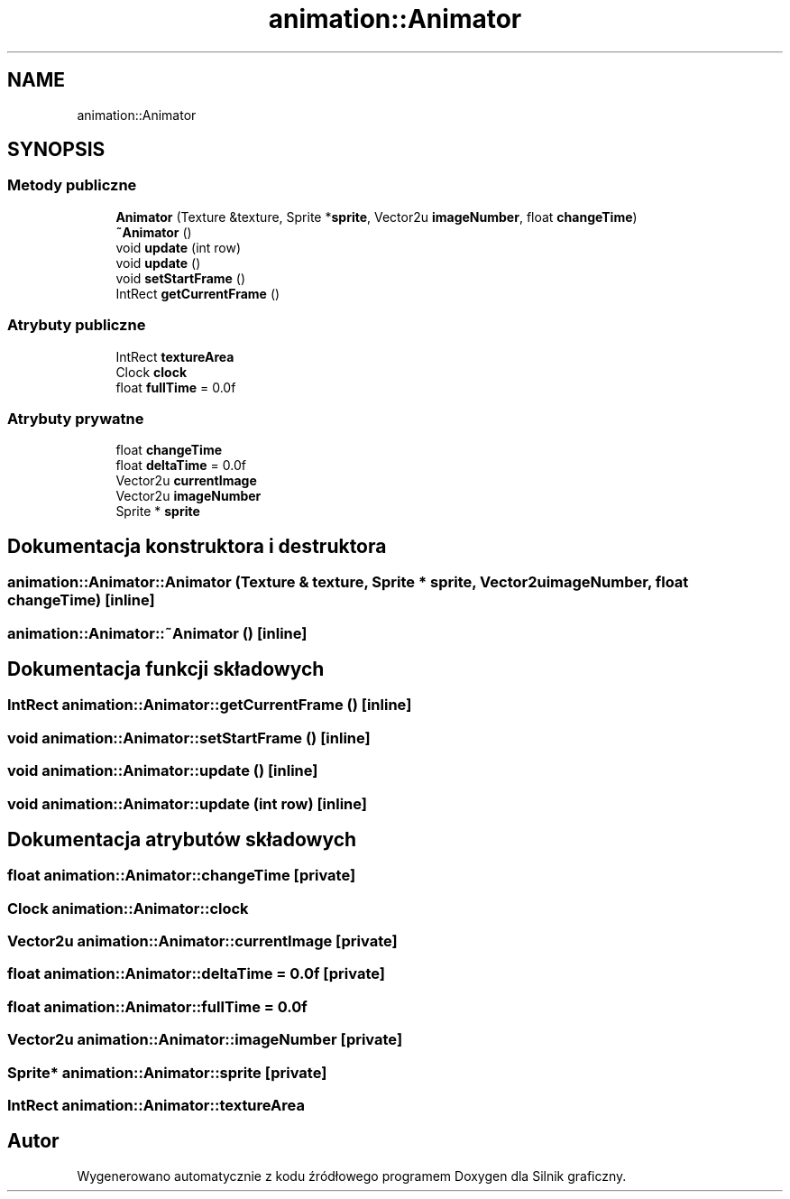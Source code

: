 .TH "animation::Animator" 3 "So, 27 lis 2021" "Silnik graficzny" \" -*- nroff -*-
.ad l
.nh
.SH NAME
animation::Animator
.SH SYNOPSIS
.br
.PP
.SS "Metody publiczne"

.in +1c
.ti -1c
.RI "\fBAnimator\fP (Texture &texture, Sprite *\fBsprite\fP, Vector2u \fBimageNumber\fP, float \fBchangeTime\fP)"
.br
.ti -1c
.RI "\fB~Animator\fP ()"
.br
.ti -1c
.RI "void \fBupdate\fP (int row)"
.br
.ti -1c
.RI "void \fBupdate\fP ()"
.br
.ti -1c
.RI "void \fBsetStartFrame\fP ()"
.br
.ti -1c
.RI "IntRect \fBgetCurrentFrame\fP ()"
.br
.in -1c
.SS "Atrybuty publiczne"

.in +1c
.ti -1c
.RI "IntRect \fBtextureArea\fP"
.br
.ti -1c
.RI "Clock \fBclock\fP"
.br
.ti -1c
.RI "float \fBfullTime\fP = 0\&.0f"
.br
.in -1c
.SS "Atrybuty prywatne"

.in +1c
.ti -1c
.RI "float \fBchangeTime\fP"
.br
.ti -1c
.RI "float \fBdeltaTime\fP = 0\&.0f"
.br
.ti -1c
.RI "Vector2u \fBcurrentImage\fP"
.br
.ti -1c
.RI "Vector2u \fBimageNumber\fP"
.br
.ti -1c
.RI "Sprite * \fBsprite\fP"
.br
.in -1c
.SH "Dokumentacja konstruktora i destruktora"
.PP 
.SS "animation::Animator::Animator (Texture & texture, Sprite * sprite, Vector2u imageNumber, float changeTime)\fC [inline]\fP"

.SS "animation::Animator::~Animator ()\fC [inline]\fP"

.SH "Dokumentacja funkcji składowych"
.PP 
.SS "IntRect animation::Animator::getCurrentFrame ()\fC [inline]\fP"

.SS "void animation::Animator::setStartFrame ()\fC [inline]\fP"

.SS "void animation::Animator::update ()\fC [inline]\fP"

.SS "void animation::Animator::update (int row)\fC [inline]\fP"

.SH "Dokumentacja atrybutów składowych"
.PP 
.SS "float animation::Animator::changeTime\fC [private]\fP"

.SS "Clock animation::Animator::clock"

.SS "Vector2u animation::Animator::currentImage\fC [private]\fP"

.SS "float animation::Animator::deltaTime = 0\&.0f\fC [private]\fP"

.SS "float animation::Animator::fullTime = 0\&.0f"

.SS "Vector2u animation::Animator::imageNumber\fC [private]\fP"

.SS "Sprite* animation::Animator::sprite\fC [private]\fP"

.SS "IntRect animation::Animator::textureArea"


.SH "Autor"
.PP 
Wygenerowano automatycznie z kodu źródłowego programem Doxygen dla Silnik graficzny\&.
